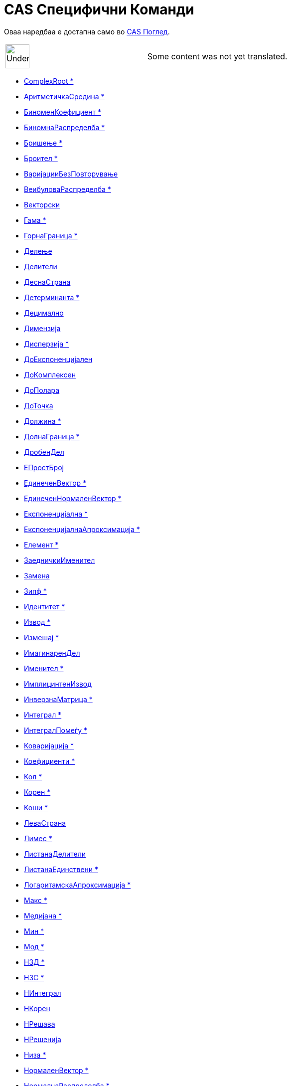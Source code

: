 = CAS Специфични Команди
:page-en: commands/CAS_Specific_Commands
ifdef::env-github[:imagesdir: /mk/modules/ROOT/assets/images]

Оваа наредбаа е достапна само во xref:/CAS_Поглед.adoc[CAS Поглед].

[width="100%",cols="50%,50%",]
|===
a|
image:48px-UnderConstruction.png[UnderConstruction.png,width=48,height=48]

|Some content was not yet translated.
|===

* xref:/commands/ComplexRoot.adoc[ComplexRoot *]
* xref:/commands/АритметичкаСредина.adoc[АритметичкаСредина *]
* xref:/commands/БиноменКоефициент.adoc[БиноменКоефициент *]
* xref:/commands/БиномнаРаспределба.adoc[БиномнаРаспределба *]
* xref:/commands/Бришење.adoc[Бришење *]
* xref:/commands/Броител.adoc[Броител *]
* xref:/commands/ВаријацииБезПовторување.adoc[ВаријацииБезПовторување]
* xref:/commands/ВеибуловаРаспределба.adoc[ВеибуловаРаспределба *]
* xref:/commands/Векторски.adoc[Векторски]
* xref:/commands/Гама.adoc[Гама *]
* xref:/commands/ГорнаГраница.adoc[ГорнаГраница *]
* xref:/commands/Делење.adoc[Делење]
* xref:/commands/Делители.adoc[Делители]
* xref:/commands/ДеснаСтрана.adoc[ДеснаСтрана]
* xref:/commands/Детерминанта.adoc[Детерминанта *]
* xref:/commands/Децимално.adoc[Децимално]
* xref:/commands/Димензија.adoc[Димензија]
* xref:/commands/Дисперзија.adoc[Дисперзија *]
* xref:/commands/ДоЕкспоненцијален.adoc[ДоЕкспоненцијален]
* xref:/commands/ДоКомплексен.adoc[ДоКомплексен]
* xref:/commands/ДоПолара.adoc[ДоПолара]
* xref:/commands/ДоТочка.adoc[ДоТочка]
* xref:/commands/Должина.adoc[Должина *]
* xref:/commands/ДолнаГраница.adoc[ДолнаГраница *]
* xref:/commands/ДробенДел.adoc[ДробенДел]
* xref:/commands/ЕПростБрој.adoc[ЕПростБрој]
* xref:/commands/ЕдинеченВектор.adoc[ЕдинеченВектор *]
* xref:/commands/ЕдинеченНормаленВектор.adoc[ЕдинеченНормаленВектор *]
* xref:/commands/Експоненцијална.adoc[Експоненцијална *]
* xref:/commands/ЕкспоненцијалнаАпроксимација.adoc[ЕкспоненцијалнаАпроксимација *]
* xref:/commands/Елемент.adoc[Елемент *]
* xref:/commands/ЗаедничкиИменител.adoc[ЗаедничкиИменител]
* xref:/commands/Замена.adoc[Замена]
* xref:/commands/Зипф.adoc[Зипф *]
* xref:/commands/Идентитет.adoc[Идентитет *]
* xref:/commands/Извод.adoc[Извод *]
* xref:/commands/Измешај.adoc[Измешај *]
* xref:/commands/ИмагинаренДел.adoc[ИмагинаренДел]
* xref:/commands/Именител.adoc[Именител *]

* xref:/commands/ИмплицинтенИзвод.adoc[ИмплицинтенИзвод]
* xref:/commands/ИнверзнаМатрица.adoc[ИнверзнаМатрица *]
* xref:/commands/Интеграл.adoc[Интеграл *]
* xref:/commands/ИнтегралПомеѓу.adoc[ИнтегралПомеѓу *]
* xref:/commands/Коваријација.adoc[Коваријација *]
* xref:/commands/Коефициенти.adoc[Коефициенти *]
* xref:/commands/Кол.adoc[Кол *]
* xref:/commands/Корен.adoc[Корен *]
* xref:/commands/Коши.adoc[Коши *]
* xref:/commands/ЛеваСтрана.adoc[ЛеваСтрана]
* xref:/commands/Лимес.adoc[Лимес *]
* xref:/commands/ЛистанаДелители.adoc[ЛистанаДелители]
* xref:/commands/ЛистанаЕдинствени.adoc[ЛистанаЕдинствени *]
* xref:/commands/ЛогаритамскаАпроксимација.adoc[ЛогаритамскаАпроксимација *]
* xref:/commands/Макс.adoc[Макс *]
* xref:/commands/Медијана.adoc[Медијана *]
* xref:/commands/Мин.adoc[Мин *]
* xref:/commands/Мод.adoc[Мод *]
* xref:/commands/НЗД.adoc[НЗД *]
* xref:/commands/НЗС.adoc[НЗС *]
* xref:/commands/НИнтеграл.adoc[НИнтеграл]
* xref:/commands/НКорен.adoc[НКорен]
* xref:/commands/НРешава.adoc[НРешава]
* xref:/commands/НРешенија.adoc[НРешенија]
* xref:/commands/Низа.adoc[Низа *]
* xref:/commands/НормаленВектор.adoc[НормаленВектор *]
* xref:/commands/НормалнаРаспределба.adoc[НормалнаРаспределба *]
* xref:/commands/Нумерички.adoc[Нумерички]
* xref:/commands/ПарцијалнаИнтеграција.adoc[ПарцијалнаИнтеграција *]
* xref:/commands/Паскал.adoc[Паскал *]
* xref:/commands/ПоасоноваРаспределба.adoc[ПоасоноваРаспределба *]
* xref:/commands/ПодЛиста.adoc[ПодЛиста *]
* xref:/commands/ПолиномнаАпроксимација.adoc[ПолиномнаАпроксимација *]
* xref:/commands/Последно.adoc[Последно *]
* xref:/commands/ПравилнаПоделба.adoc[ПравилнаПоделба]
* xref:/commands/Прво.adoc[Прво *]
* xref:/commands/Пресек.adoc[Пресек *]
* xref:/commands/ПретходенПростБрој.adoc[ПретходенПростБрој]
* xref:/commands/Производ.adoc[Производ *]

* xref:/commands/Прост.adoc[Прост *]
* xref:/commands/ПростаВаријанса.adoc[ПростаВаријанса *]
* xref:/commands/ПростоСтандардноОтстапување.adoc[ПростоСтандардноОтстапување *]
* xref:/commands/Прошири.adoc[Прошири *]
* xref:/commands/РазложувањенаПростиБроеви.adoc[РазложувањенаПростиБроеви *]
* xref:/commands/РангНаМатрица.adoc[РангНаМатрица]
* xref:/commands/Рационализирај.adoc[Рационализирај]
* xref:/commands/РеаленДел.adoc[РеаленДел]
* xref:/commands/РедуциранРедЕшалоноваФорма.adoc[РедуциранРедЕшалоноваФорма *]
* xref:/commands/Решенија.adoc[Решенија]
* xref:/commands/Реши.adoc[Реши]
* xref:/commands/РешиОДР.adoc[РешиОДР *]
* xref:/commands/СинусоиднаАпроксимација.adoc[СинусоиднаАпроксимација *]
* xref:/commands/СледенПростБрој.adoc[СледенПростБрој]
* xref:/commands/СлучаенБрој.adoc[СлучаенБрој *]
* xref:/commands/СлучаенЕлемент.adoc[СлучаенЕлемент *]
* xref:/commands/СлучаенПолином.adoc[СлучаенПолином]
* xref:/commands/СлучајнаБиномнаПроменлива.adoc[СлучајнаБиномнаПроменлива *]
* xref:/commands/СлучајнаНормалнаПроменлива.adoc[СлучајнаНормалнаПроменлива *]
* xref:/commands/СлучајнаПоасоноваПроменлива.adoc[СлучајнаПоасоноваПроменлива *]
* xref:/commands/СтандардноОтстапување.adoc[СтандардноОтстапување *]
* xref:/commands/Степен.adoc[Степен *]
* xref:/commands/СтепенскаАпроксимација.adoc[СтепенскаАпроксимација *]
* xref:/commands/Сума.adoc[Сума *]
* xref:/commands/СуманаДелители.adoc[СуманаДелители]
* xref:/commands/ТРаспределба.adoc[ТРаспределба *]
* xref:/commands/ТејлоровПолином.adoc[ТејлоровПолином *]
* xref:/commands/Точка.adoc[Точка]
* xref:/commands/Транспонира.adoc[Транспонира *]
* xref:/commands/Упрости.adoc[Упрости *]
* xref:/commands/ФРаспределба.adoc[ФРаспределба *]
* xref:/commands/Фактор.adoc[Фактор *]
* xref:/commands/Фактори.adoc[Фактори *]
* xref:/commands/ХиКвадратна.adoc[ХиКвадратна *]
* xref:/commands/ХиперГеометриски.adoc[ХиперГеометриски *]
* xref:/commands/ЦРешава.adoc[ЦРешава]
* xref:/commands/ЦРешение.adoc[ЦРешение]
* xref:/commands/ЦФактор.adoc[ЦФактор]
* xref:/commands/ЦелБрој.adoc[ЦелБрој]

